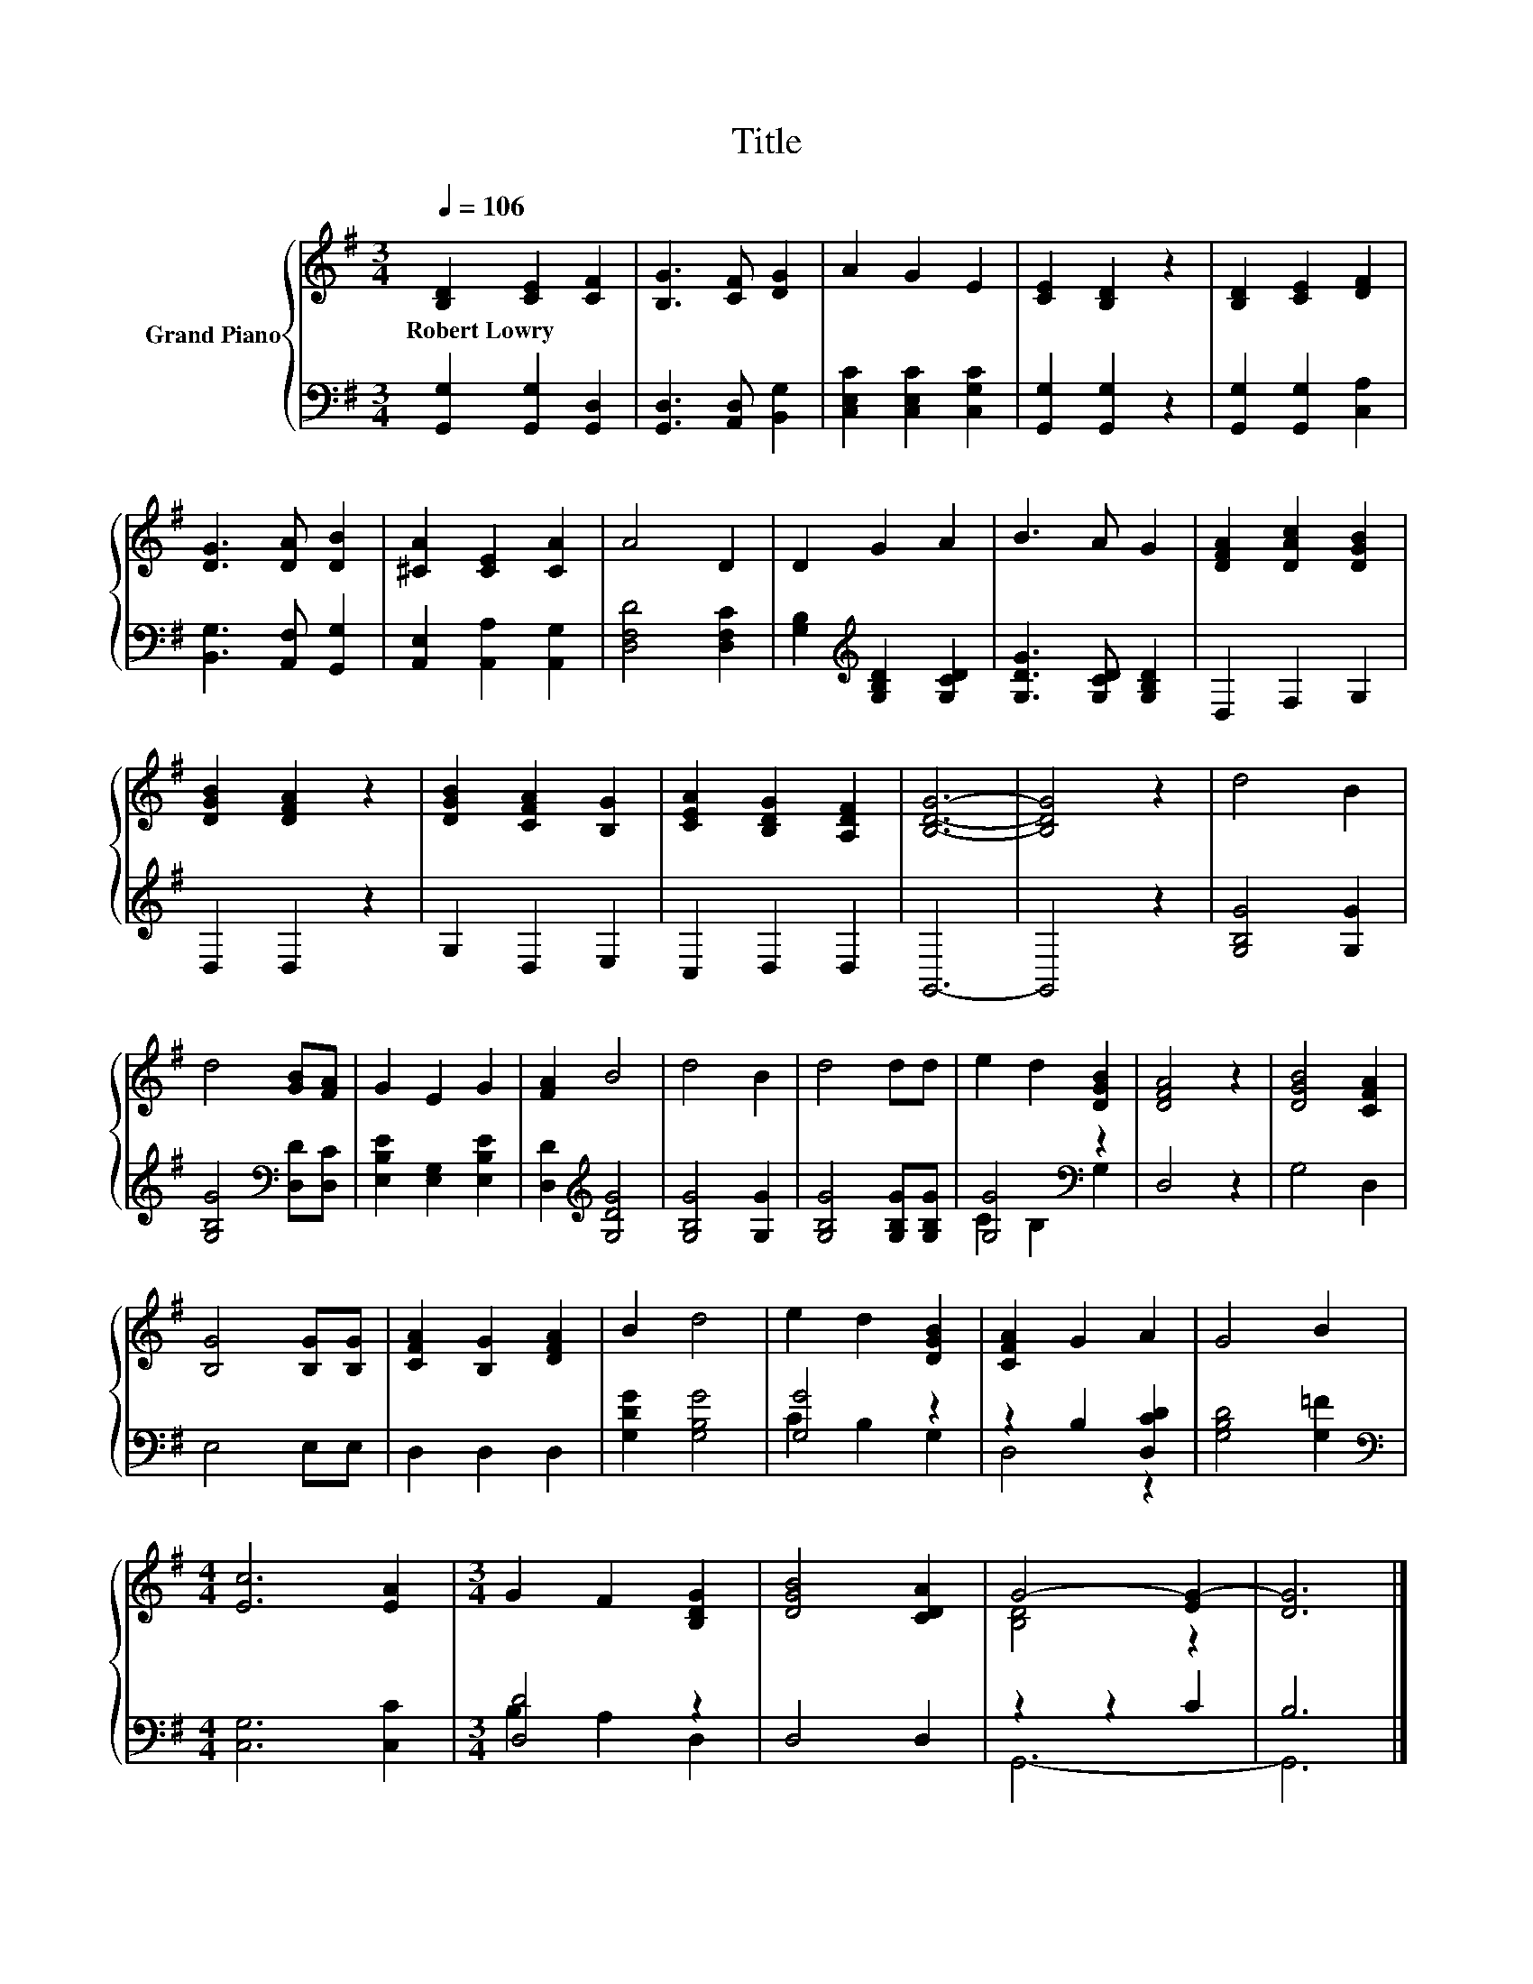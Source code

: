 X:1
T:Title
%%score { ( 1 4 ) | ( 2 3 ) }
L:1/8
Q:1/4=106
M:3/4
K:G
V:1 treble nm="Grand Piano"
V:4 treble 
V:2 bass 
V:3 bass 
V:1
 [B,D]2 [CE]2 [CF]2 | [B,G]3 [CF] [DG]2 | A2 G2 E2 | [CE]2 [B,D]2 z2 | [B,D]2 [CE]2 [DF]2 | %5
w: Robert~Lowry * *|||||
 [DG]3 [DA] [DB]2 | [^CA]2 [CE]2 [CA]2 | A4 D2 | D2 G2 A2 | B3 A G2 | [DFA]2 [DAc]2 [DGB]2 | %11
w: ||||||
 [DGB]2 [DFA]2 z2 | [DGB]2 [CFA]2 [B,G]2 | [CEA]2 [B,DG]2 [A,DF]2 | [B,DG]6- | [B,DG]4 z2 | d4 B2 | %17
w: ||||||
 d4 [GB][FA] | G2 E2 G2 | [FA]2 B4 | d4 B2 | d4 dd | e2 d2 [DGB]2 | [DFA]4 z2 | [DGB]4 [CFA]2 | %25
w: ||||||||
 [B,G]4 [B,G][B,G] | [CFA]2 [B,G]2 [DFA]2 | B2 d4 | e2 d2 [DGB]2 | [CFA]2 G2 A2 | G4 B2 | %31
w: ||||||
[M:4/4] [Ec]6 [EA]2 |[M:3/4] G2 F2 [B,DG]2 | [DGB]4 [CDA]2 | G4- [EG-]2 | [DG]6 |] %36
w: |||||
V:2
 [G,,G,]2 [G,,G,]2 [G,,D,]2 | [G,,D,]3 [A,,D,] [B,,G,]2 | [C,E,C]2 [C,E,C]2 [C,G,C]2 | %3
 [G,,G,]2 [G,,G,]2 z2 | [G,,G,]2 [G,,G,]2 [C,A,]2 | [B,,G,]3 [A,,F,] [G,,G,]2 | %6
 [A,,E,]2 [A,,A,]2 [A,,G,]2 | [D,F,D]4 [D,F,C]2 | [G,B,]2[K:treble] [G,B,D]2 [G,CD]2 | %9
 [G,DG]3 [G,CD] [G,B,D]2 | D,2 F,2 G,2 | D,2 D,2 z2 | G,2 D,2 E,2 | C,2 D,2 D,2 | G,,6- | G,,4 z2 | %16
 [G,B,G]4 [G,G]2 | [G,B,G]4[K:bass] [D,D][D,C] | [E,B,E]2 [E,G,]2 [E,B,E]2 | %19
 [D,D]2[K:treble] [G,DG]4 | [G,B,G]4 [G,G]2 | [G,B,G]4 [G,B,G][G,B,G] | [G,G]4[K:bass] z2 | %23
 D,4 z2 | G,4 D,2 | E,4 E,E, | D,2 D,2 D,2 | [G,DG]2 [G,B,G]4 | [G,G]4 z2 | z2 B,2 [D,CD]2 | %30
 [G,B,D]4 [G,=F]2 |[M:4/4][K:bass] [C,G,]6 [C,C]2 |[M:3/4] [D,D]4 z2 | D,4 D,2 | z2 z2 C2 | B,6 |] %36
V:3
 x6 | x6 | x6 | x6 | x6 | x6 | x6 | x6 | x2[K:treble] x4 | x6 | x6 | x6 | x6 | x6 | x6 | x6 | x6 | %17
 x4[K:bass] x2 | x6 | x2[K:treble] x4 | x6 | x6 | C2[K:bass] B,2 G,2 | x6 | x6 | x6 | x6 | x6 | %28
 C2 B,2 G,2 | D,4 z2 | x6 |[M:4/4][K:bass] x8 |[M:3/4] B,2 A,2 D,2 | x6 | G,,6- | G,,6 |] %36
V:4
 x6 | x6 | x6 | x6 | x6 | x6 | x6 | x6 | x6 | x6 | x6 | x6 | x6 | x6 | x6 | x6 | x6 | x6 | x6 | %19
 x6 | x6 | x6 | x6 | x6 | x6 | x6 | x6 | x6 | x6 | x6 | x6 |[M:4/4] x8 |[M:3/4] x6 | x6 | %34
 [B,D]4 z2 | x6 |] %36

